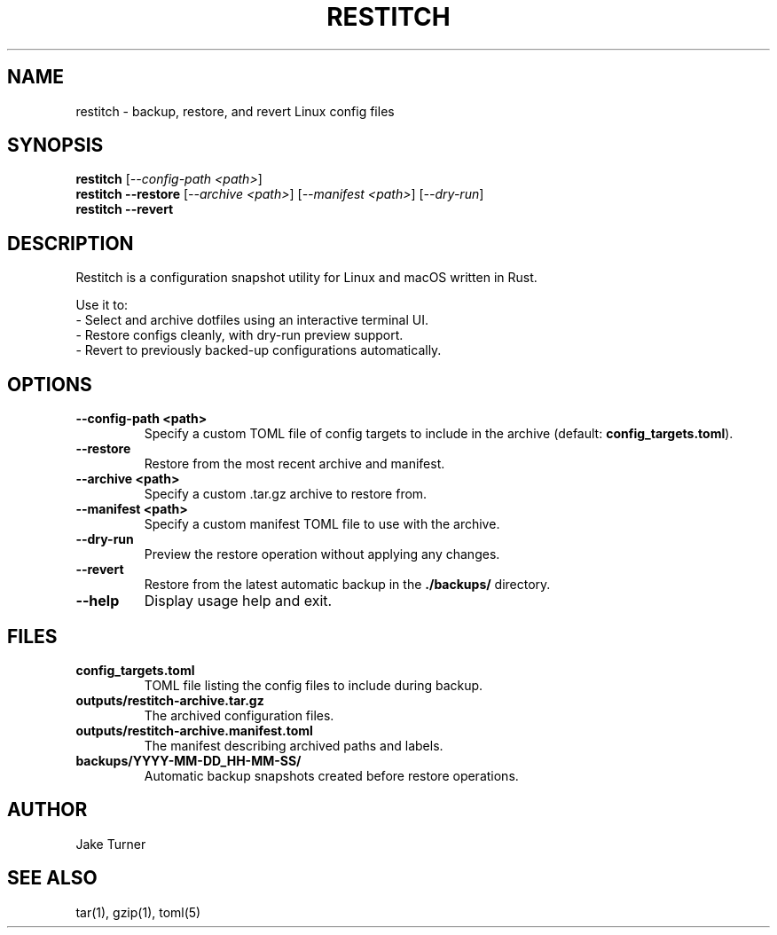 .TH RESTITCH 1 "June 2025" "v0.1.0" "User Commands"
.SH NAME
restitch \- backup, restore, and revert Linux config files
.SH SYNOPSIS
.B restitch
[\fI--config-path <path>\fR]
.br
.B restitch
\fB--restore\fR [\fI--archive <path>\fR] [\fI--manifest <path>\fR] [\fI--dry-run\fR]
.br
.B restitch
\fB--revert\fR
.SH DESCRIPTION
Restitch is a configuration snapshot utility for Linux and macOS written in Rust.

Use it to:
.TP
\- Select and archive dotfiles using an interactive terminal UI.
.TP
\- Restore configs cleanly, with dry-run preview support.
.TP
\- Revert to previously backed-up configurations automatically.

.SH OPTIONS
.TP
\fB--config-path <path>\fR
Specify a custom TOML file of config targets to include in the archive (default: \fBconfig_targets.toml\fR).
.TP
\fB--restore\fR
Restore from the most recent archive and manifest.
.TP
\fB--archive <path>\fR
Specify a custom .tar.gz archive to restore from.
.TP
\fB--manifest <path>\fR
Specify a custom manifest TOML file to use with the archive.
.TP
\fB--dry-run\fR
Preview the restore operation without applying any changes.
.TP
\fB--revert\fR
Restore from the latest automatic backup in the \fB./backups/\fR directory.
.TP
\fB--help\fR
Display usage help and exit.

.SH FILES
.TP
\fBconfig_targets.toml\fR
TOML file listing the config files to include during backup.
.TP
\fBoutputs/restitch-archive.tar.gz\fR
The archived configuration files.
.TP
\fBoutputs/restitch-archive.manifest.toml\fR
The manifest describing archived paths and labels.
.TP
\fBbackups/YYYY-MM-DD_HH-MM-SS/\fR
Automatic backup snapshots created before restore operations.

.SH AUTHOR
Jake Turner

.SH SEE ALSO
tar(1), gzip(1), toml(5)